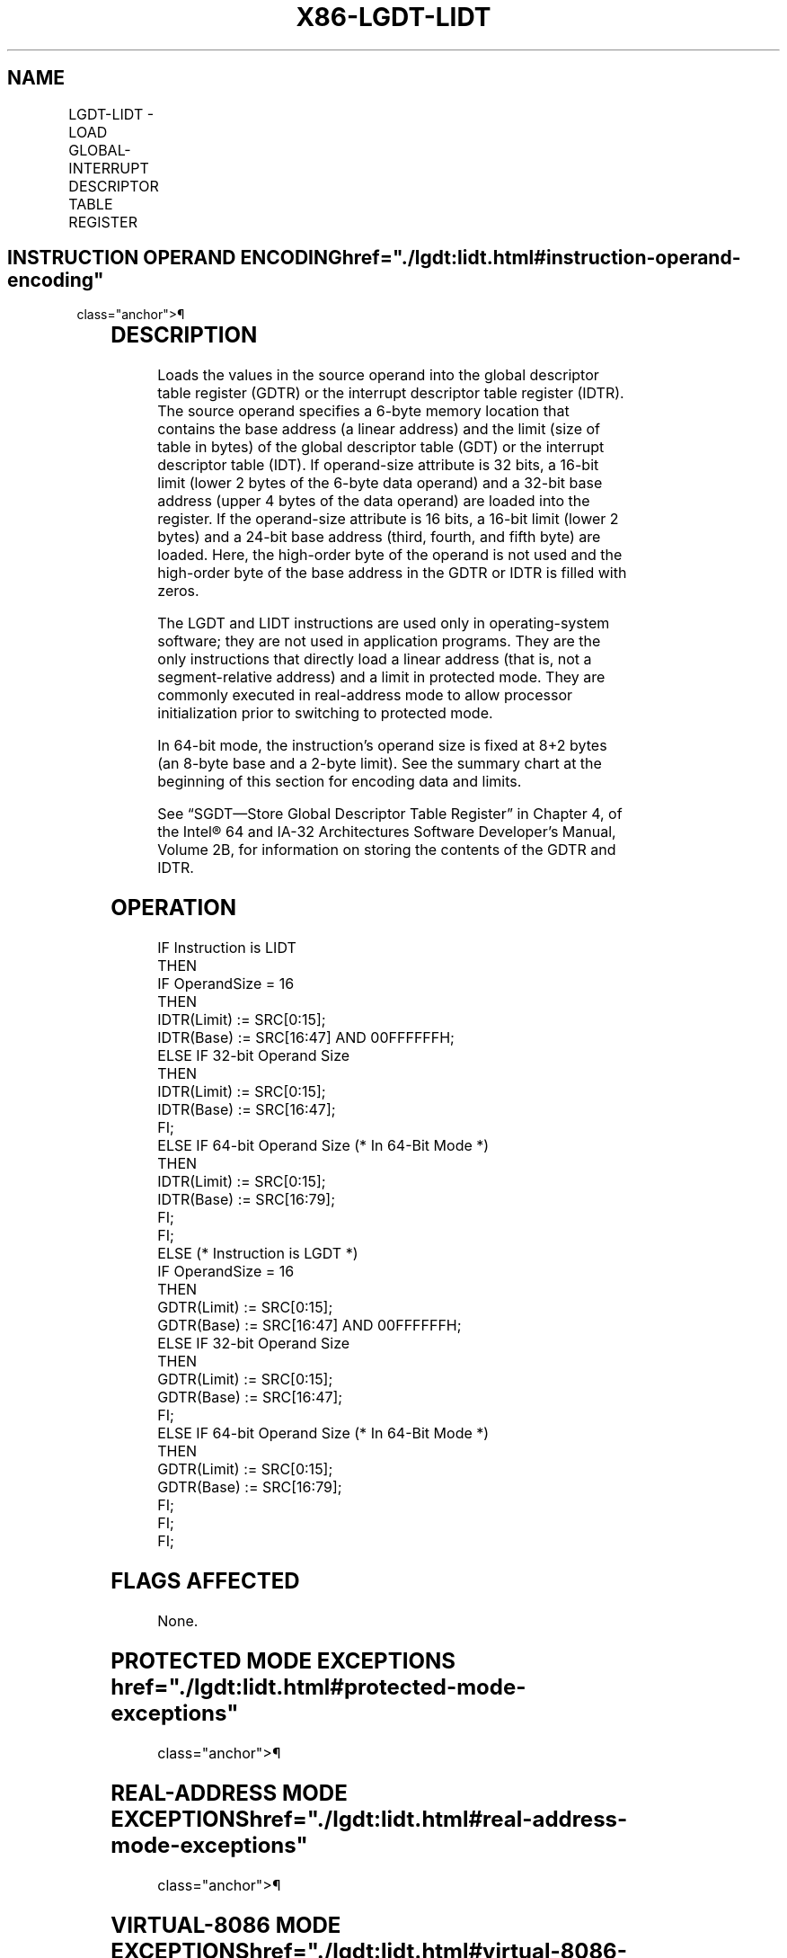 '\" t
.nh
.TH "X86-LGDT-LIDT" "7" "December 2023" "Intel" "Intel x86-64 ISA Manual"
.SH NAME
LGDT-LIDT - LOAD GLOBAL-INTERRUPT DESCRIPTOR TABLE REGISTER
.TS
allbox;
l l l l l l 
l l l l l l .
\fBOpcode\fP	\fBInstruction\fP	\fBOp/En\fP	\fB64-Bit Mode\fP	\fBCompat/Leg Mode\fP	\fBDescription\fP
0F 01 /2	LGDT m16&32	M	N.E.	Valid	Load m into GDTR.
0F 01 /3	LIDT m16&32	M	N.E.	Valid	Load m into IDTR.
0F 01 /2	LGDT m16&64	M	Valid	N.E.	Load m into GDTR.
0F 01 /3	LIDT m16&64	M	Valid	N.E.	Load m into IDTR.
.TE

.SH INSTRUCTION OPERAND ENCODING  href="./lgdt:lidt.html#instruction-operand-encoding"
class="anchor">¶

.TS
allbox;
l l l l l 
l l l l l .
\fBOp/En\fP	\fBOperand 1\fP	\fBOperand 2\fP	\fBOperand 3\fP	\fBOperand 4\fP
M	ModRM:r/m (r)	N/A	N/A	N/A
.TE

.SH DESCRIPTION
Loads the values in the source operand into the global descriptor table
register (GDTR) or the interrupt descriptor table register (IDTR). The
source operand specifies a 6-byte memory location that contains the base
address (a linear address) and the limit (size of table in bytes) of the
global descriptor table (GDT) or the interrupt descriptor table (IDT).
If operand-size attribute is 32 bits, a 16-bit limit (lower 2 bytes of
the 6-byte data operand) and a 32-bit base address (upper 4 bytes of the
data operand) are loaded into the register. If the operand-size
attribute is 16 bits, a 16-bit limit (lower 2 bytes) and a 24-bit base
address (third, fourth, and fifth byte) are loaded. Here, the high-order
byte of the operand is not used and the high-order byte of the base
address in the GDTR or IDTR is filled with zeros.

.PP
The LGDT and LIDT instructions are used only in operating-system
software; they are not used in application programs. They are the only
instructions that directly load a linear address (that is, not a
segment-relative address) and a limit in protected mode. They are
commonly executed in real-address mode to allow processor initialization
prior to switching to protected mode.

.PP
In 64-bit mode, the instruction’s operand size is fixed at 8+2 bytes (an
8-byte base and a 2-byte limit). See the summary chart at the beginning
of this section for encoding data and limits.

.PP
See “SGDT—Store Global Descriptor Table Register” in Chapter 4, of the
Intel® 64 and IA-32 Architectures Software Developer’s
Manual, Volume 2B, for information on storing the contents of the GDTR
and IDTR.

.SH OPERATION
.EX
IF Instruction is LIDT
    THEN
        IF OperandSize = 16
            THEN
                IDTR(Limit) := SRC[0:15];
                IDTR(Base) := SRC[16:47] AND 00FFFFFFH;
            ELSE IF 32-bit Operand Size
                THEN
                    IDTR(Limit) := SRC[0:15];
                    IDTR(Base) := SRC[16:47];
                FI;
            ELSE IF 64-bit Operand Size (* In 64-Bit Mode *)
                THEN
                    IDTR(Limit) := SRC[0:15];
                    IDTR(Base) := SRC[16:79];
                FI;
        FI;
    ELSE (* Instruction is LGDT *)
        IF OperandSize = 16
            THEN
                GDTR(Limit) := SRC[0:15];
                GDTR(Base) := SRC[16:47] AND 00FFFFFFH;
            ELSE IF 32-bit Operand Size
                THEN
                    GDTR(Limit) := SRC[0:15];
                    GDTR(Base) := SRC[16:47];
                FI;
            ELSE IF 64-bit Operand Size (* In 64-Bit Mode *)
                THEN
                    GDTR(Limit) := SRC[0:15];
                    GDTR(Base) := SRC[16:79];
                FI;
        FI;
FI;
.EE

.SH FLAGS AFFECTED
None.

.SH PROTECTED MODE EXCEPTIONS  href="./lgdt:lidt.html#protected-mode-exceptions"
class="anchor">¶

.TS
allbox;
l l 
l l .
\fB\fP	\fB\fP
#UD	If the LOCK prefix is used.
#GP(0)	T{
If the current privilege level is not 0.
T}
	T{
If a memory operand effective address is outside the CS, DS, ES, FS, or GS segment limit.
T}
	T{
If the DS, ES, FS, or GS register is used to access memory and it contains a NULL segment selector.
T}
#SS(0)	T{
If a memory operand effective address is outside the SS segment limit.
T}
#PF(fault-code)	If a page fault occurs.
.TE

.SH REAL-ADDRESS MODE EXCEPTIONS  href="./lgdt:lidt.html#real-address-mode-exceptions"
class="anchor">¶

.TS
allbox;
l l 
l l .
\fB\fP	\fB\fP
#UD	If the LOCK prefix is used.
#GP	T{
If a memory operand effective address is outside the CS, DS, ES, FS, or GS segment limit.
T}
#SS	T{
If a memory operand effective address is outside the SS segment limit.
T}
.TE

.SH VIRTUAL-8086 MODE EXCEPTIONS  href="./lgdt:lidt.html#virtual-8086-mode-exceptions"
class="anchor">¶

.TS
allbox;
l l 
l l .
\fB\fP	\fB\fP
#UD	If the LOCK prefix is used.
#GP	T{
If the current privilege level is not 0.
T}
.TE

.SH COMPATIBILITY MODE EXCEPTIONS  href="./lgdt:lidt.html#compatibility-mode-exceptions"
class="anchor">¶

.PP
Same exceptions as in protected mode.

.SH 64-BIT MODE EXCEPTIONS
.TS
allbox;
l l 
l l .
\fB\fP	\fB\fP
#SS(0)	T{
If a memory address referencing the SS segment is in a non-canonical form.
T}
#GP(0)	T{
If the current privilege level is not 0.
T}
	T{
If the memory address is in a non-canonical form.
T}
#UD	If the LOCK prefix is used.
#PF(fault-code)	If a page fault occurs.
.TE

.SH COLOPHON
This UNOFFICIAL, mechanically-separated, non-verified reference is
provided for convenience, but it may be
incomplete or
broken in various obvious or non-obvious ways.
Refer to Intel® 64 and IA-32 Architectures Software Developer’s
Manual
\[la]https://software.intel.com/en\-us/download/intel\-64\-and\-ia\-32\-architectures\-sdm\-combined\-volumes\-1\-2a\-2b\-2c\-2d\-3a\-3b\-3c\-3d\-and\-4\[ra]
for anything serious.

.br
This page is generated by scripts; therefore may contain visual or semantical bugs. Please report them (or better, fix them) on https://github.com/MrQubo/x86-manpages.
